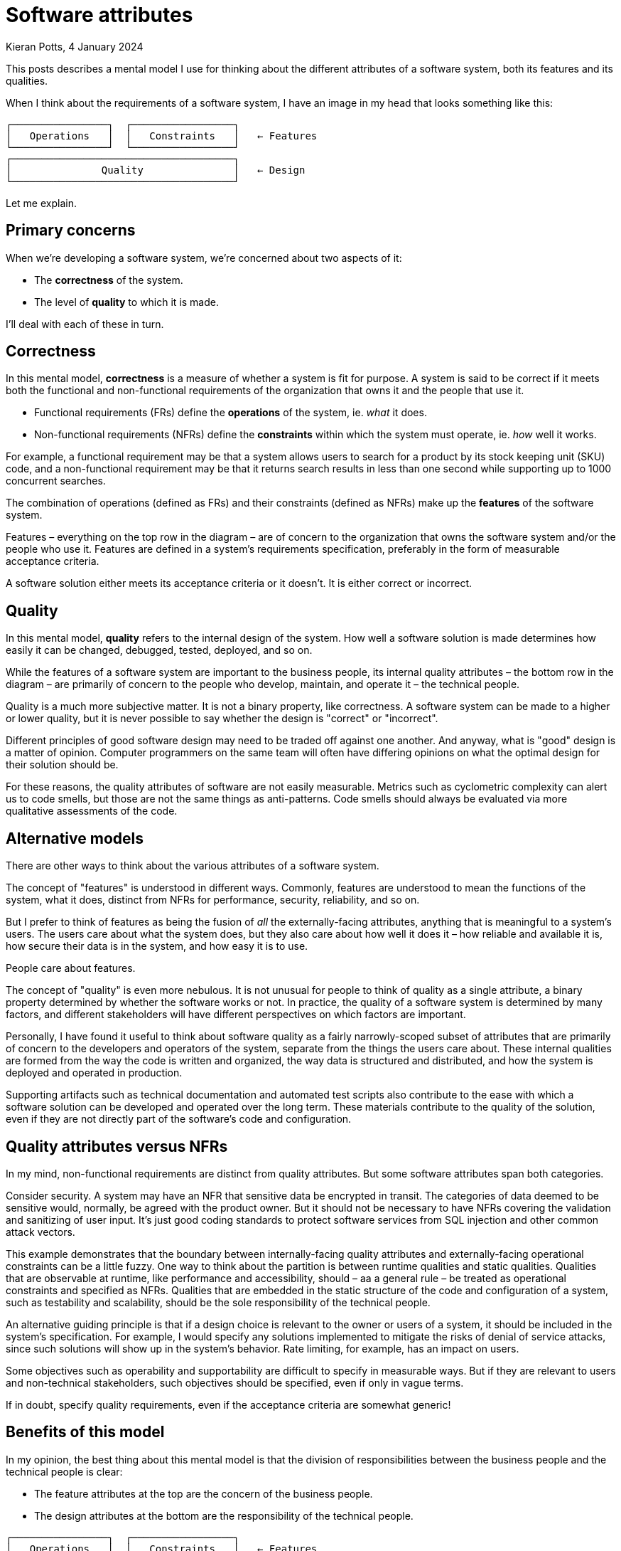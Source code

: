 = Software attributes
Kieran Potts, 4 January 2024
:description: A mental model for thinking about the different attributes of a \
software system: it's functional and non-functional requirements, and it's \
quality.
:nofooter:

:desc-attributes: This diagram represents the concerns of software development. There is a single horizontal line with the label 'Features' above the line and 'Design' below the line. There are two boxes above the line, labelled 'Operations' and 'Constraints'. Below the line is a single box labelled 'Quality'.

This posts describes a mental model I use for thinking about the different
attributes of a software system, both its features and its qualities.

When I think about the requirements of a software system, I have an image in my
head that looks something like this:

----
┌────────────────┐  ┌─────────────────┐
│   Operations   │  │   Constraints   │   ← Features
└────────────────┘  └─────────────────┘
┌─────────────────────────────────────┐
│               Quality               │   ← Design
└─────────────────────────────────────┘
----

Let me explain.

== Primary concerns

When we're developing a software system, we're concerned about two aspects of it:

* The *correctness* of the system.
* The level of *quality* to which it is made.

I'll deal with each of these in turn.

== Correctness

In this mental model, *correctness* is a measure of whether a system is fit for
purpose. A system is said to be correct if it meets both the functional and
non-functional requirements of the organization that owns it and the people that
use it.

* Functional requirements (FRs) define the *operations* of the system, ie. _what_
it does.
* Non-functional requirements (NFRs) define the *constraints* within which the
system must operate, ie. _how_ well it works.

For example, a functional requirement may be that a system allows users to
search for a product  by its stock keeping unit (SKU) code, and a non-functional
requirement may be that it returns search results in less than one second while
supporting up to 1000 concurrent searches.

The combination of operations (defined as FRs) and their constraints (defined as
 NFRs) make up the *features* of the software system.

Features – everything on the top row in the diagram – are of concern to the
organization that owns the software system and/or the people who use it.
Features are defined in a system's requirements specification, preferably in the
form of measurable acceptance criteria.

A software solution either meets its acceptance criteria or it doesn't. It is
either correct or incorrect.

== Quality

In this mental model, *quality* refers to the internal design of the system.
How well a software solution is made determines how easily it can be changed,
debugged, tested, deployed, and so on.

While the features of a software system are important to the business people,
its internal quality attributes – the bottom row in the diagram – are primarily
of concern to the people who develop, maintain, and operate it – the technical
people.

Quality is a much more subjective matter. It is not a binary property, like
correctness. A software system can be made to a higher or lower quality, but it
is never possible to say whether the design is "correct" or "incorrect".

Different principles of good software design may need to be traded off against
one another. And anyway, what is "good" design is a matter of opinion. Computer
programmers on the same team will often have differing opinions on what the
optimal design for their solution should be.

For these reasons, the quality attributes of software are not easily measurable.
Metrics such as cyclometric complexity can alert us to code smells, but those
are not the same things as anti-patterns. Code smells should always be evaluated
via more qualitative assessments of the code.

== Alternative models

There are other ways to think about the various attributes of a software system.

The concept of "features" is understood in different ways. Commonly, features
are understood to mean the functions of the system, what it does, distinct from
NFRs for performance, security, reliability, and so on.

But I prefer to think of features as being the fusion of _all_ the
externally-facing attributes, anything that is meaningful to a system's users.
The users care about what the system does, but they also
care about how well it does it – how reliable and available it is, how secure
their data is in the system, and how easy it is to use.

People care about features.

The concept of "quality" is even more nebulous. It is not unusual for people to
think of quality as a single attribute, a binary property determined by whether
the software works or not. In practice, the quality of a software system is
determined by many factors, and different stakeholders will have different
perspectives on which factors are important.

Personally, I have found it useful to think about software quality as a fairly
narrowly-scoped subset of attributes that are primarily of concern to the
developers and operators of the system, separate from the things the users
care about. These internal qualities are formed from the way the code is
written and organized, the way data is structured and distributed, and how the
system is deployed and operated in production.

Supporting artifacts such as technical documentation and automated test scripts
also contribute to the ease with which a software solution can be developed and
operated over the long term. These materials contribute to the quality of the
solution, even if they are not directly part of the software's code and
configuration.

== Quality attributes versus NFRs

In my mind, non-functional requirements are distinct from quality attributes.
But some software attributes span both categories.

Consider security. A system may have an NFR that sensitive data be encrypted in
transit. The categories of data deemed to be sensitive would, normally, be
agreed with the product owner. But it should not be necessary to have NFRs covering
the validation and sanitizing of user input. It's just good coding standards to
protect software services from SQL injection and other common attack vectors.

This example demonstrates that the boundary between internally-facing quality
attributes and externally-facing operational constraints can be a little fuzzy.
One way to think about the partition is between runtime qualities and static
qualities. Qualities that are observable at runtime, like performance and
accessibility, should – aa a general rule – be treated as operational constraints
and specified as NFRs. Qualities that are embedded in the static structure of
the code and configuration of a system, such as testability and scalability,
should be the sole responsibility of the technical people.

An alternative guiding principle is that if a design choice is relevant to the
owner or users of a system, it should be included in the system's specification.
For example, I would specify any solutions implemented to mitigate the risks of
denial of service attacks, since such solutions will show up in the system's
behavior. Rate limiting, for example, has an impact on users.

Some objectives such as operability and supportability are difficult to specify
in measurable ways. But if they are relevant to users and non-technical
stakeholders, such objectives should be specified, even if only in vague terms.

If in doubt, specify quality requirements, even if the acceptance criteria are
somewhat generic!

== Benefits of this model

In my opinion, the best thing about this mental model is that the division of
responsibilities between the business people and the technical people is clear:

* The feature attributes at the top are the concern of the business people.
* The design attributes at the bottom are the responsibility of the technical
people.

----
┌────────────────┐  ┌─────────────────┐
│   Operations   │  │   Constraints   │   ← Features
└────────────────┘  └─────────────────┘
┌─────────────────────────────────────┐
│               Quality               │   ← Design
└─────────────────────────────────────┘
----

This mental map shows the design attributes as providing the foundation on which
features are built. If a system is designed to a high quality, it will be
relatively easy to change the system's features, compared to systems designed
to a lower quality.

For example, it will be easier to implement security protocols in a system
designed with a clear layering of concerns, such that UI code is decoupled from
business logic, and business logic is decoupled from data access, and so on.
Different security protocols can be easily implemented in the relevant layers of
the system. Ditto for performance optimizations.

And, of course, it is always easier to extend or make changes to specific areas
of functionality if a system's design makes rational use of modularity and
encapsulation.

Choices made in the design of a system will have an impact on the features it
can support. For example, non-functional requirements may be traded off against
one another. A system's design may be optimized for security and reliability,
but some design decisions made within those constraints may have come at the
expense of some measures of performance.

So, ultimately, the internal quality attributes of a software system _do_ have
a direct impact on its external features, especially over the long term.

I am strongly of the opinion that good outcomes from software projects depend
on technical people being given sufficient autonomy to make design choices on
behalf of the software's owners and users. Only the technical people have the
expertise do make these choices. This mental model can be used to help explain
to non-technical stakeholders why this is so important. Because, in the end,
those foundational design choices _do_ determine what features are deliverable
on top.
